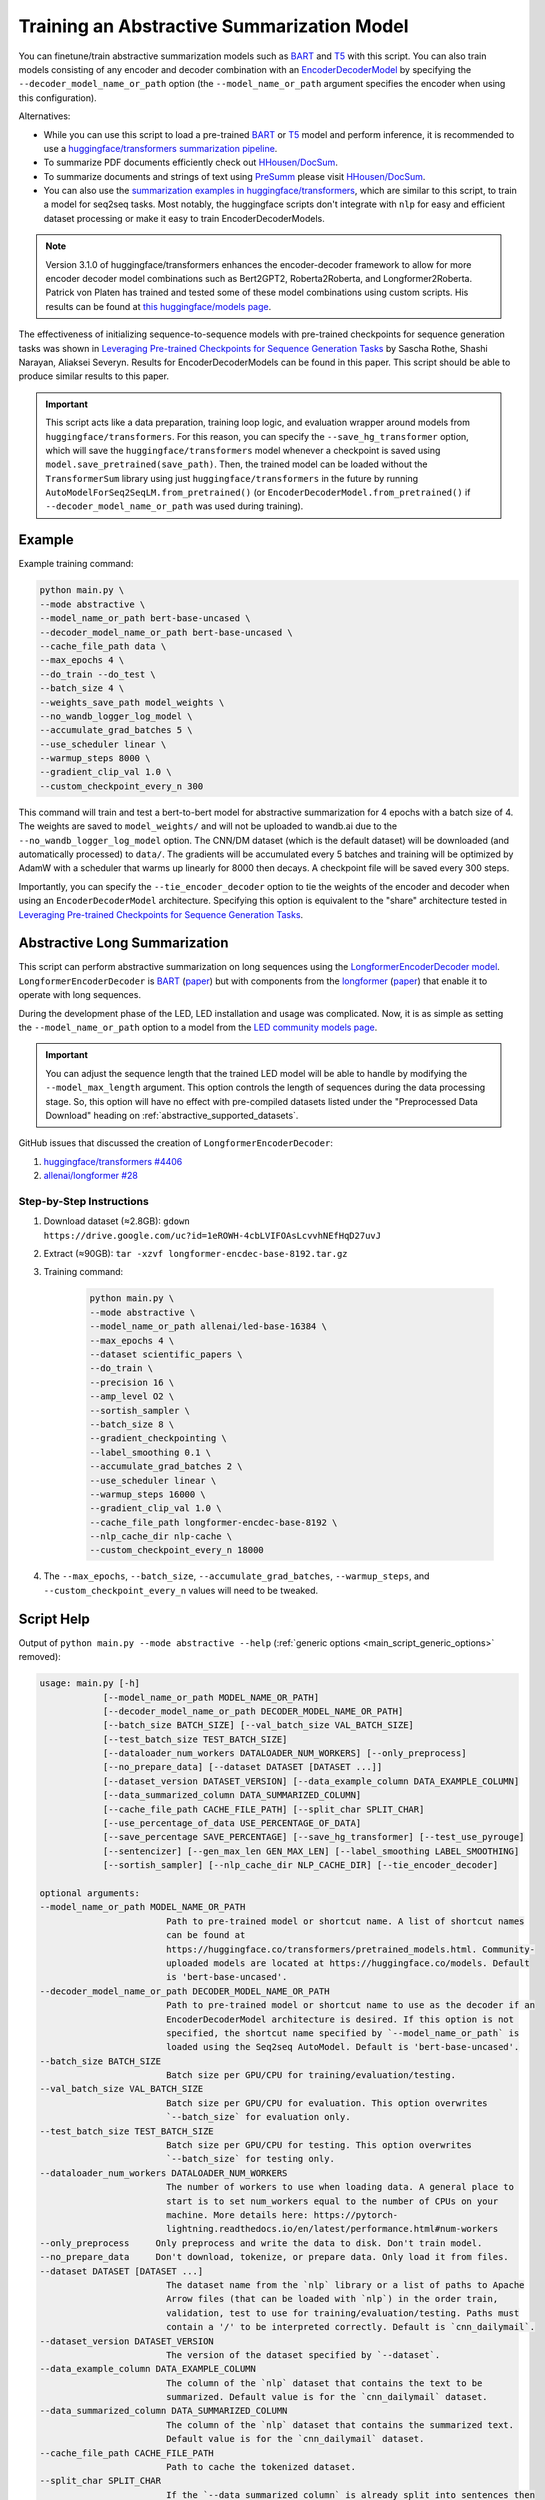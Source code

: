 Training an Abstractive Summarization Model
===========================================

You can finetune/train abstractive summarization models such as `BART <https://huggingface.co/transformers/model_doc/bart.html>`__ and `T5 <https://huggingface.co/transformers/model_doc/t5.html>`__ with this script. You can also train models consisting of any encoder and decoder combination with an `EncoderDecoderModel <https://huggingface.co/transformers/model_doc/encoderdecoder.html>`_ by specifying the ``--decoder_model_name_or_path`` option (the ``--model_name_or_path`` argument specifies the encoder when using this configuration).

Alternatives:

* While you can use this script to load a pre-trained `BART <https://arxiv.org/abs/1910.13461>`__ or `T5 <https://arxiv.org/abs/1910.10683>`__ model and perform inference, it is recommended to use a `huggingface/transformers summarization pipeline <https://huggingface.co/transformers/main_classes/pipelines.html#summarizationpipeline>`_.
* To summarize PDF documents efficiently check out `HHousen/DocSum <https://github.com/HHousen/DocSum>`_.
* To summarize documents and strings of text using `PreSumm <https://arxiv.org/abs/1908.08345>`_ please visit `HHousen/DocSum <https://github.com/HHousen/DocSum>`_.
* You can also use the `summarization examples in huggingface/transformers <https://github.com/huggingface/transformers/tree/master/examples/seq2seq>`_, which are similar to this script, to train a model for seq2seq tasks. Most notably, the huggingface scripts don't integrate with ``nlp`` for easy and efficient dataset processing or make it easy to train EncoderDecoderModels.

.. note:: Version 3.1.0 of huggingface/transformers enhances the encoder-decoder framework to allow for more encoder decoder model combinations such as Bert2GPT2, Roberta2Roberta, and Longformer2Roberta. Patrick von Platen has trained and tested some of these model combinations using custom scripts. His results can be found at `this huggingface/models page <https://huggingface.co/models?search=cnn_dailymail-fp16>`_.

The effectiveness of initializing sequence-to-sequence models with pre-trained checkpoints for sequence generation tasks was shown in `Leveraging Pre-trained Checkpoints for Sequence Generation Tasks <https://arxiv.org/abs/1907.12461>`_ by Sascha Rothe, Shashi Narayan, Aliaksei Severyn. Results for EncoderDecoderModels can be found in this paper. This script should be able to produce similar results to this paper.

.. important:: This script acts like a data preparation, training loop logic, and evaluation wrapper around models from ``huggingface/transformers``. For this reason, you can specify the ``--save_hg_transformer`` option, which will save the ``huggingface/transformers`` model whenever a checkpoint is saved using ``model.save_pretrained(save_path)``. Then, the trained model can be loaded without the ``TransformerSum`` library using just  ``huggingface/transformers`` in the future by running ``AutoModelForSeq2SeqLM.from_pretrained()`` (or ``EncoderDecoderModel.from_pretrained()`` if ``--decoder_model_name_or_path`` was used during training).


.. _abstractive_command_example:

Example
-------

Example training command:

.. code-block::

    python main.py \
    --mode abstractive \
    --model_name_or_path bert-base-uncased \
    --decoder_model_name_or_path bert-base-uncased \
    --cache_file_path data \
    --max_epochs 4 \
    --do_train --do_test \
    --batch_size 4 \
    --weights_save_path model_weights \
    --no_wandb_logger_log_model \
    --accumulate_grad_batches 5 \
    --use_scheduler linear \
    --warmup_steps 8000 \
    --gradient_clip_val 1.0 \
    --custom_checkpoint_every_n 300

This command will train and test a bert-to-bert model for abstractive summarization for 4 epochs with a batch size of 4. The weights are saved to ``model_weights/`` and will not be uploaded to wandb.ai due to the ``--no_wandb_logger_log_model`` option. The CNN/DM dataset (which is the default dataset) will be downloaded (and automatically processed) to ``data/``\ . The gradients will be accumulated every 5 batches and training will be optimized by AdamW with a scheduler that warms up linearly for 8000 then decays. A checkpoint file will be saved every 300 steps.

Importantly, you can specify the ``--tie_encoder_decoder`` option to tie the weights of the encoder and decoder when using an ``EncoderDecoderModel`` architecture. Specifying this option is equivalent to the "share" architecture tested in `Leveraging Pre-trained Checkpoints for Sequence Generation Tasks <https://arxiv.org/abs/1907.12461>`_.

.. _abstractive_long_summarization:

Abstractive Long Summarization
------------------------------

This script can perform abstractive summarization on long sequences using the `LongformerEncoderDecoder model <https://huggingface.co/transformers/model_doc/led.html>`_. ``LongformerEncoderDecoder`` is `BART <https://huggingface.co/transformers/model_doc/bart.html>`__ (`paper <https://arxiv.org/abs/1910.13461>`__) but with components from the `longformer <https://huggingface.co/transformers/model_doc/longformer.html>`_ (`paper <https://arxiv.org/abs/2004.05150>`__) that enable it to operate with long sequences.

During the development phase of the LED, LED installation and usage was complicated. Now, it is as simple as setting the ``--model_name_or_path`` option to a model from the `LED community models page <https://huggingface.co/models?filter=led>`__.

.. important:: You can adjust the sequence length that the trained LED model will be able to handle by modifying the ``--model_max_length`` argument. This option controls the length of sequences during the data processing stage. So, this option will have no effect with pre-compiled datasets listed under the "Preprocessed Data Download" heading on :ref:`abstractive_supported_datasets`.


GitHub issues that discussed the creation of ``LongformerEncoderDecoder``:

1. `huggingface/transformers #4406 <https://github.com/huggingface/transformers/issues/4406>`_
2. `allenai/longformer #28 <https://github.com/allenai/longformer/issues/28>`_

Step-by-Step Instructions
^^^^^^^^^^^^^^^^^^^^^^^^^

1. Download dataset (≈2.8GB): ``gdown https://drive.google.com/uc?id=1eROWH-4cbLVIFOAsLcvvhNEfHqD27uvJ``
2. Extract (≈90GB): ``tar -xzvf longformer-encdec-base-8192.tar.gz``
3. Training command:

    .. code-block:: 

        python main.py \
        --mode abstractive \
        --model_name_or_path allenai/led-base-16384 \
        --max_epochs 4 \
        --dataset scientific_papers \
        --do_train \
        --precision 16 \
        --amp_level O2 \
        --sortish_sampler \
        --batch_size 8 \
        --gradient_checkpointing \
        --label_smoothing 0.1 \
        --accumulate_grad_batches 2 \
        --use_scheduler linear \
        --warmup_steps 16000 \
        --gradient_clip_val 1.0 \
        --cache_file_path longformer-encdec-base-8192 \
        --nlp_cache_dir nlp-cache \
        --custom_checkpoint_every_n 18000

4. The ``--max_epochs``, ``--batch_size``, ``--accumulate_grad_batches``, ``--warmup_steps``, and ``--custom_checkpoint_every_n`` values will need to be tweaked.

.. _abstractive_script_help:

Script Help
-----------

Output of ``python main.py --mode abstractive --help`` (:ref:`generic options <main_script_generic_options>` removed):

.. code-block::

    usage: main.py [-h]
                [--model_name_or_path MODEL_NAME_OR_PATH]
                [--decoder_model_name_or_path DECODER_MODEL_NAME_OR_PATH]
                [--batch_size BATCH_SIZE] [--val_batch_size VAL_BATCH_SIZE]
                [--test_batch_size TEST_BATCH_SIZE]
                [--dataloader_num_workers DATALOADER_NUM_WORKERS] [--only_preprocess]
                [--no_prepare_data] [--dataset DATASET [DATASET ...]]
                [--dataset_version DATASET_VERSION] [--data_example_column DATA_EXAMPLE_COLUMN]
                [--data_summarized_column DATA_SUMMARIZED_COLUMN]
                [--cache_file_path CACHE_FILE_PATH] [--split_char SPLIT_CHAR]
                [--use_percentage_of_data USE_PERCENTAGE_OF_DATA]
                [--save_percentage SAVE_PERCENTAGE] [--save_hg_transformer] [--test_use_pyrouge]
                [--sentencizer] [--gen_max_len GEN_MAX_LEN] [--label_smoothing LABEL_SMOOTHING]
                [--sortish_sampler] [--nlp_cache_dir NLP_CACHE_DIR] [--tie_encoder_decoder]

    optional arguments:
    --model_name_or_path MODEL_NAME_OR_PATH
                            Path to pre-trained model or shortcut name. A list of shortcut names
                            can be found at
                            https://huggingface.co/transformers/pretrained_models.html. Community-
                            uploaded models are located at https://huggingface.co/models. Default
                            is 'bert-base-uncased'.
    --decoder_model_name_or_path DECODER_MODEL_NAME_OR_PATH
                            Path to pre-trained model or shortcut name to use as the decoder if an
                            EncoderDecoderModel architecture is desired. If this option is not
                            specified, the shortcut name specified by `--model_name_or_path` is
                            loaded using the Seq2seq AutoModel. Default is 'bert-base-uncased'.
    --batch_size BATCH_SIZE
                            Batch size per GPU/CPU for training/evaluation/testing.
    --val_batch_size VAL_BATCH_SIZE
                            Batch size per GPU/CPU for evaluation. This option overwrites
                            `--batch_size` for evaluation only.
    --test_batch_size TEST_BATCH_SIZE
                            Batch size per GPU/CPU for testing. This option overwrites
                            `--batch_size` for testing only.
    --dataloader_num_workers DATALOADER_NUM_WORKERS
                            The number of workers to use when loading data. A general place to
                            start is to set num_workers equal to the number of CPUs on your
                            machine. More details here: https://pytorch-
                            lightning.readthedocs.io/en/latest/performance.html#num-workers
    --only_preprocess     Only preprocess and write the data to disk. Don't train model.
    --no_prepare_data     Don't download, tokenize, or prepare data. Only load it from files.
    --dataset DATASET [DATASET ...]
                            The dataset name from the `nlp` library or a list of paths to Apache
                            Arrow files (that can be loaded with `nlp`) in the order train,
                            validation, test to use for training/evaluation/testing. Paths must
                            contain a '/' to be interpreted correctly. Default is `cnn_dailymail`.
    --dataset_version DATASET_VERSION
                            The version of the dataset specified by `--dataset`.
    --data_example_column DATA_EXAMPLE_COLUMN
                            The column of the `nlp` dataset that contains the text to be
                            summarized. Default value is for the `cnn_dailymail` dataset.
    --data_summarized_column DATA_SUMMARIZED_COLUMN
                            The column of the `nlp` dataset that contains the summarized text.
                            Default value is for the `cnn_dailymail` dataset.
    --cache_file_path CACHE_FILE_PATH
                            Path to cache the tokenized dataset.
    --split_char SPLIT_CHAR
                            If the `--data_summarized_column` is already split into sentences then
                            use this option to specify which token marks sentence boundaries. If
                            the summaries are not split into sentences then spacy will be used to
                            split them. The default is None, which means to use spacy.
    --use_percentage_of_data USE_PERCENTAGE_OF_DATA
                            When filtering the dataset, only save a percentage of the data. This is
                            useful for debugging when you don't want to process the entire dataset.
    --save_percentage SAVE_PERCENTAGE
                            Percentage (divided by batch_size) between 0 and 1 of the predicted and
                            target summaries from the test set to save to disk during testing. This
                            depends on batch size: one item from each batch is saved
                            `--save_percentage` percent of the time. Thus, you can expect
                            `len(dataset)*save_percentage/batch_size` summaries to be saved.
    --save_hg_transformer
                            Save the `huggingface/transformers` model whenever a checkpoint is
                            saved.
    --test_use_pyrouge    Use `pyrouge`, which is an interface to the official ROUGE software,
                            instead of the pure-python implementation provided by `rouge-score`.
                            You must have the real ROUGE package installed. More details about
                            ROUGE 1.5.5 here:
                            https://github.com/andersjo/pyrouge/tree/master/tools/ROUGE-1.5.5. It
                            is recommended to use this option for official scores. The `ROUGE-L`
                            measurements from `pyrouge` are equivalent to the `rougeLsum`
                            measurements from the default `rouge-score` package.
    --sentencizer         Use a spacy sentencizer instead of a statistical model for sentence
                            detection (much faster but less accurate) during data preprocessing;
                            see https://spacy.io/api/sentencizer.
    --gen_max_len GEN_MAX_LEN
                            Maximum sequence length during generation while testing and when using
                            the `predict()` function.
    --label_smoothing LABEL_SMOOTHING
                            `LabelSmoothingLoss` implementation from OpenNMT
                            (https://bit.ly/2ObgVPP) as stated in the original paper
                            https://arxiv.org/abs/1512.00567.
    --sortish_sampler     Reorganize the input_ids by length with a bit of randomness. This can
                            help to avoid memory errors caused by large batches by forcing large
                            batches to be processed first.
    --nlp_cache_dir NLP_CACHE_DIR
                            Directory to cache datasets downloaded using `nlp`. Defaults to
                            '~/nlp'.
    --tie_encoder_decoder
                            Tie the encoder and decoder weights. Only takes effect when using an
                            EncoderDecoderModel architecture with the
                            `--decoder_model_name_or_path` option. Specifying this option is
                            equivalent to the 'share' architecture tested in 'Leveraging Pre-
                            trained Checkpoints for Sequence Generation Tasks'
                            (https://arxiv.org/abs/1907.12461).
